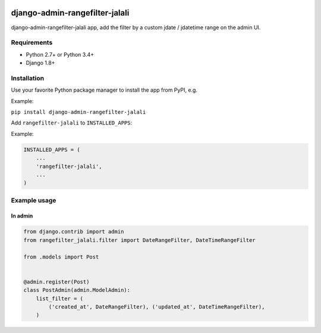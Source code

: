.. image:: https://travis-ci.org/silentsokolov/django-admin-rangefilter.svg?branch=master
   :target: https://travis-ci.org/silentsokolov/django-admin-rangefilter

.. image:: https://codecov.io/gh/silentsokolov/django-admin-rangefilter/branch/master/graph/badge.svg
   :target: https://codecov.io/gh/silentsokolov/django-admin-rangefilter

django-admin-rangefilter-jalali
===============================================================

django-admin-rangefilter-jalali app, add the filter by a custom jdate / jdatetime range on the admin UI.

.. image:: https://raw.githubusercontent.com/silentsokolov/django-admin-rangefilter/master/docs/images/screenshot.png


Requirements
------------

* Python 2.7+ or Python 3.4+
* Django 1.8+


Installation
------------

Use your favorite Python package manager to install the app from PyPI, e.g.

Example:

``pip install django-admin-rangefilter-jalali``


Add ``rangefilter-jalali`` to ``INSTALLED_APPS``:

Example:

.. code:: python

    INSTALLED_APPS = (
        ...
        'rangefilter-jalali',
        ...
    )


Example usage
-------------

In admin
~~~~~~~~

.. code:: python

    from django.contrib import admin
    from rangefilter_jalali.filter import DateRangeFilter, DateTimeRangeFilter

    from .models import Post


    @admin.register(Post)
    class PostAdmin(admin.ModelAdmin):
        list_filter = (
            ('created_at', DateRangeFilter), ('updated_at', DateTimeRangeFilter),
        )
